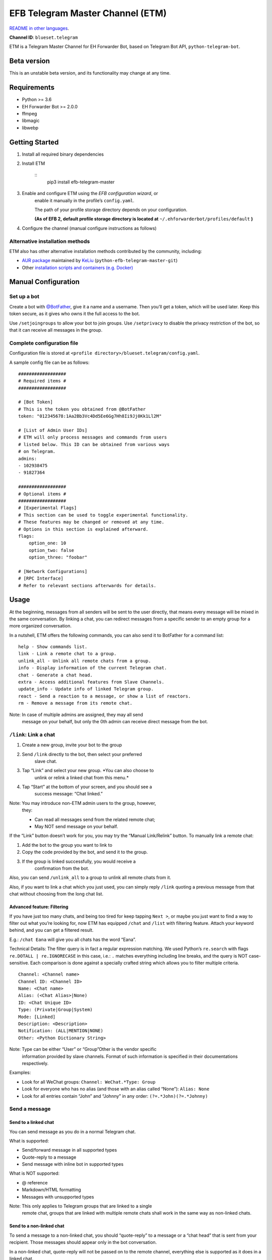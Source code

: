 
EFB Telegram Master Channel (ETM)
*********************************

.. image:: https://img.shields.io/pypi/v/efb-telegram-master.svg
   :target: https://pypi.org/project/efb-telegram-master/
   :alt: PyPI release

.. image:: https://github.com/blueset/efb-telegram-master/workflows/Tests/badge.svg
   :target: https://github.com/blueset/efb-telegram-master/actions
   :alt: Tests status

.. image:: https://pepy.tech/badge/efb-telegram-master/month
   :target: https://pepy.tech/project/efb-telegram-master
   :alt: Downloads per month

.. image:: https://d322cqt584bo4o.cloudfront.net/ehforwarderbot/localized.svg
   :target: https://crowdin.com/project/ehforwarderbot/
   :alt: Translate this project

.. image:: https://github.com/blueset/efb-telegram-master/raw/master/banner.png
   :alt: Banner

`README in other languages <./readme_translations>`_.

**Channel ID**: ``blueset.telegram``

ETM is a Telegram Master Channel for EH Forwarder Bot, based on
Telegram Bot API, ``python-telegram-bot``.


Beta version
============

This is an unstable beta version, and its functionality may change at
any time.


Requirements
============

* Python >= 3.6

* EH Forwarder Bot >= 2.0.0

* ffmpeg

* libmagic

* libwebp


Getting Started
===============

1. Install all required binary dependencies

2. Install ETM

    ::
       pip3 install efb-telegram-master

3. Enable and configure ETM using the *EFB configuration wizard*, or
    enable it manually in the profile’s ``config.yaml``.

    The path of your profile storage directory depends on your
    configuration.

    **(As of EFB 2, default profile storage directory is located at**
    ``~/.ehforwarderbot/profiles/default`` **)**

4. Configure the channel (manual configure instructions as follows)


Alternative installation methods
--------------------------------

ETM also has other alternative installation methods contributed by the
community, including:

* `AUR package
  <https://aur.archlinux.org/packages/python-efb-telegram-master-git>`_
  maintained by `KeLiu <https://github.com/specter119>`_
  (``python-efb-telegram-master-git``)

* Other `installation scripts and containers (e.g. Docker)
  <https://efb-modules.1a23.studio#scripts-and-containers-eg-docker>`_


Manual Configuration
====================


Set up a bot
------------

Create a bot with `@BotFather <https://t.me/botfather>`_, give it a
name and a username. Then you’ll get a token, which will be used
later. Keep this token secure, as it gives who owns it the full access
to the bot.

Use ``/setjoingroups`` to allow your bot to join groups. Use
``/setprivacy`` to disable the privacy restriction of the bot, so that
it can receive all messages in the group.


Complete configuration file
---------------------------

Configuration file is stored at \ ``<profile
directory>/blueset.telegram/config.yaml``.

A sample config file can be as follows:

::

   ##################
   # Required items #
   ##################

   # [Bot Token]
   # This is the token you obtained from @BotFather
   token: "012345678:1Aa2Bb3Vc4Dd5Ee6Gg7Hh8Ii9Jj0Kk1Ll2M"

   # [List of Admin User IDs]
   # ETM will only process messages and commands from users
   # listed below. This ID can be obtained from various ways
   # on Telegram.
   admins:
   - 102938475
   - 91827364

   ##################
   # Optional items #
   ##################
   # [Experimental Flags]
   # This section can be used to toggle experimental functionality.
   # These features may be changed or removed at any time.
   # Options in this section is explained afterward.
   flags:
       option_one: 10
       option_two: false
       option_three: "foobar"

   # [Network Configurations]
   # [RPC Interface]
   # Refer to relevant sections afterwards for details.


Usage
=====

At the beginning, messages from all senders will be sent to the user
directly, that means every message will be mixed in the same
conversation. By linking a chat, you can redirect messages from a
specific sender to an empty group for a more organized conversation.

In a nutshell, ETM offers the following commands, you can also send it
to BotFather for a command list:

::

   help - Show commands list.
   link - Link a remote chat to a group.
   unlink_all - Unlink all remote chats from a group.
   info - Display information of the current Telegram chat.
   chat - Generate a chat head.
   extra - Access additional features from Slave Channels.
   update_info - Update info of linked Telegram group.
   react - Send a reaction to a message, or show a list of reactors.
   rm - Remove a message from its remote chat.

Note: In case of multiple admins are assigned, they may all send
   message on your behalf, but only the 0th admin can receive
   direct message from the bot.


``/link``: Link a chat
----------------------

1. Create a new group, invite your bot to the group

2. Send ``/link`` directly to the bot, then select your preferred
    slave chat.

3. Tap “Link” and select your new group. *You can also choose to
    unlink or relink a linked chat from this menu.*

4. Tap “Start” at the bottom of your screen, and you should see a
    success message: “Chat linked.”

Note: You may introduce non-ETM admin users to the group, however,
   they:

   * Can read all messages send from the related remote chat;

   * May NOT send message on your behalf.

If the “Link” button doesn’t work for you, you may try the “Manual
Link/Relink” button. To manually link a remote chat:

1. Add the bot to the group you want to link to

2. Copy the code provided by the bot, and send it to the group.

3. If the group is linked successfully, you would receive a
    confirmation from the bot.

Also, you can send ``/unlink_all`` to a group to unlink all remote
chats from it.

Also, if you want to link a chat which you just used, you can simply
reply \ ``/link`` quoting a previous message from that chat without
choosing from the long chat list.


Advanced feature: Filtering
~~~~~~~~~~~~~~~~~~~~~~~~~~~

If you have just too many chats, and being too tired for keep tapping
\ ``Next >``, or maybe you just want to find a way to filter out what
you’re looking for, now ETM has equipped ``/chat`` and ``/list`` with
filtering feature. Attach your keyword behind, and you can get a
filtered result.

E.g.: ``/chat Eana`` will give you all chats has the word “Eana”.

Technical Details: The filter query is in fact a regular expression
matching. We used Python’s ``re.search`` with flags ``re.DOTALL |
re.IGNORECASE`` in this case, i.e.: ``.`` matches everything including
line breaks, and the query is NOT case-sensitive. Each comparison is
done against a specially crafted string which allows you to filter
multiple criteria.

::

   Channel: <Channel name>
   Channel ID: <Channel ID>
   Name: <Chat name>
   Alias: (<Chat Alias>|None)
   ID: <Chat Unique ID>
   Type: (Private|Group|System)
   Mode: [Linked]
   Description: <Description>
   Notification: (ALL|MENTION|NONE)
   Other: <Python Dictionary String>

Note: Type can be either “User” or “Group”Other is the vendor specific
   information provided by slave channels. Format of such
   information is specified in their documentations respectively.

Examples:

* Look for all WeChat groups: ``Channel: WeChat.*Type: Group``

* Look for everyone who has no alias (and those with an alias called
  “None”): ``Alias: None``

* Look for all entries contain “John” and “Johnny” in any order:
  ``(?=.*John)(?=.*Johnny)``


Send a message
--------------


Send to a linked chat
~~~~~~~~~~~~~~~~~~~~~

You can send message as you do in a normal Telegram chat.

What is supported:

* Send/forward message in all supported types

* Quote-reply to a message

* Send message with inline bot in supported types

What is NOT supported:

* @ reference

* Markdown/HTML formatting

* Messages with unsupported types

Note: This only applies to Telegram groups that are linked to a single
   remote chat, groups that are linked with multiple remote chats
   shall work in the same way as non-linked chats.


Send to a non-linked chat
~~~~~~~~~~~~~~~~~~~~~~~~~

To send a message to a non-linked chat, you should “quote-reply” to a
message or a “chat head” that is sent from your recipient. Those
messages should appear only in the bot conversation.

In a non-linked chat, quote-reply will not be passed on to the remote
channel, everything else is supported as it does in a linked chat.


Quick reply in non-linked chats
"""""""""""""""""""""""""""""""

ETM provides a mechanism that allow you to keep sending messages to
the same recipient without quoting every single time. ETM will store
the remote chat you sent a message to in every Telegram chat (i.e. a
Telegram group or the bot), which is known as the “last known
recipient” of the Telegram chat.

In case where recipient is not indicated for a message, ETM will try
to deliver it to the “last known recipient” in the Telegram chat only
if:

1. your last message with the “last known recipient” is with in an
    hour, and

2. the last message in this Telegram chat is from the “last known
    recipient”.


Edit and delete message
~~~~~~~~~~~~~~~~~~~~~~~

In EFB v2, the framework added support to message editing and removal,
and so does ETM. However, due to the limitation of Telegram Bot API,
although you may have selected “Delete for the bot”, or “Delete for
everyone” while deleting messages, the bot would **not** know anything
about it. Therefore, if you want your message to be removed from a
remote chat, edit your message and prepend it with ``rm``` (it’s
``R``, ``M``, and ``~```, not single quote), so that the bot knows
that you want to delete the message.

Alternatively, you can also reply ``/rm`` to a message to remove it
from its remote chat. This can be useful when you cannot edit the
message directly (sticker, location, etc.), or when the message is not
sent via ETM.

Please also notice that some slave channels may not support editing
and/or deleting messages depends on their implementations.


``/chat``: Chat head
~~~~~~~~~~~~~~~~~~~~

If you want to send a message to a non-linked chat which has not yet
sent you a message, you can ask ETM to generate a “chat head”. Chat
head works similarly to an incoming message, you can reply to it to
send messages to your recipient.

Send ``/chat`` to the bot, and choose a chat from the list. When you
see “Reply to this message to chat with ...”, it’s ready to go.


Advanced feature: Filtering
"""""""""""""""""""""""""""

Filter is also available in ``/chat`` command. Please refer to the
same chapter above, under ``/link`` for details.


``/extra``: External commands from slave channels (“additional features”)
-------------------------------------------------------------------------

Some slave channels may provide commands that allows you to remotely
control those accounts, and achieve extra functionality, those
commands are called “additional features”. To view the list of
available extra functions, send ``/extra`` to the bot, you will
receive a list of commands available.

Those commands are named like “``/<number>_<command_name>``”, and can
be called like an CLI utility. (of course, advanced features like
piping etc would not be supported)


``/update_info``: Update details of linked Telegram group
---------------------------------------------------------

ETM can help you to update the name and profile picture of a group to
match with appearance in the remote chat. This will also add a list of
current members to the Telegram group description if the remote chat
is a group.

This functionality is available when:

* This command is sent to a group

* The bot is an admin of the group

* The group is linked to **exactly** one remote chat

* The remote chat is accessible

Profile picture will not be set if it’s not available from the slave
channel.


``/react``: Send reactions to a message or show a list of reactors
------------------------------------------------------------------

Reply ``/react`` to a message to show a list of chat members who have
reacted to the message and what their reactions are.

Reply ``/react`` followed by an emoji to react to this message, e.g.
``/react 👍``. Send ``/react -`` to remove your reaction.

Note that some slave channels may not accept message reactions, and
some channels have a limited reactions you can send with. Usually when
you send an unaccepted reaction, slave channels can provide a list of
suggested reactions you may want to try instead.


``/rm``: Delete a message from its remote chat
----------------------------------------------

You can reply ``/rm`` to a message to remove it from its remote chat.
Comparing to prepending ``rm``` to a message, you can use this command
even when you cannot edit the message directly (sticker, location,
etc.), or when the message is not sent via ETM. It can also allow you
to remove messages sent by others if provided by the slave channel.

Please notice that some slave channels may not support removing
messages depends on their implementations.


Telegram Channel support
------------------------

ETM supports linking remote chats to Telegram Channels with partial
support.

The bot can:

* Link one or more remote chats to a Telegram Channel

* Check and manage link status of the channel

* Update channel title and profile pictures accordingly

It cannot:

* Process messages sent by you or others to the channel

* Accept commands in the channel

Currently the following commands are supported in channels:

* ``/start`` for manual chat linking

* ``/link`` to manage chats linked to the channel

* ``/info`` to show information of the channel

* ``/update_info`` to update the channel title and picture

How to use:

1. Add the bot as an administrator of the channel

2. Send commands to the channel

3. Forward the command message to the bot privately

Technical Details: Telegram Bot API prevents bot from knowing who
actually sent a message in a channel (not including signatures as that
doesn't reflect the numeric ID of the sender). In fact, that is the
same for normal users in a channel too, even admins.If messages from
channels are to be processed unconditionally, not only that other
admins in existing channels can add malicious admins to it, anyone on
Telegram, once knows your bot username, can add it to a channel and
use the bot on your behalf. Thus, we think that it is not safe to
process messages directly from a channel.


Limitations
===========

Due to the technical constraints of both Telegram Bot API and EH
Forwarder Bot framework, ETM has the following limitations:

* Some Telegram message types are **not** supported:
     * Game messages

     * Invoice messages

     * Payment messages

     * Passport messages

     * Vote messages

* ETM cannot process any message from another Telegram bot.

* Some components in Telegram messages are dropped:
     * Original author and signature of forwarded messages

     * Formats, links and link previews

     * Buttons attached to messages

     * Details about inline bot used on messages

* Some components in messages from slave channels are dropped:
     * @ references not referring to you.

* The Telegram bot can only
     * send you any file up to 50 MB,

     * receive file from you up to 20 MB.


Experimental flags
==================

The following flags are experimental features, may change, break, or
disappear at any time. Use at your own risk.

Flags can be enabled in the ``flags`` key of the configuration file,
e.g.:

::

   flags:
       flag_name: flag_value

* ``chats_per_page`` *(int)* [Default: ``10``]

  Number of chats shown in when choosing for ``/chat`` and ``/link``
  command. An overly large value may lead to malfunction of such
  commands.

* ``network_error_prompt_interval`` *(int)* [Default: ``100``]

  Notify the user about network error every ``n`` errors received. Set
  to 0 to disable it.

* ``multiple_slave_chats`` *(bool)* [Default: ``true``]

  Link more than one remote chat to one Telegram group. Send and reply
  as you do with an unlinked chat. Disable to link remote chats and
  Telegram group one-to-one.

* ``prevent_message_removal`` *(bool)* [Default: ``true``]

  When a slave channel requires to remove a message, EFB will ignore
  the request if this value is ``true``.

* ``auto_locale`` *(str)* [Default: ``true``]

  Detect the locale from admins’ messages automatically. Locale
  defined in environment variables will be used otherwise.

* ``retry_on_error`` *(bool)* [Default: ``false``]

  Retry infinitely when an error occurred while sending request to
  Telegram Bot API. Note that this may lead to repetitive message
  delivery, as the respond of Telegram Bot API is not reliable, and
  may not reflect the actual result.

* ``send_image_as_file`` *(bool)* [Default: ``false``]

  Send all image messages as files, in order to prevent Telegram’s
  image compression in an aggressive way.

* ``message_muted_on_slave`` *(str)* [Default: ``normal``]

  Behavior when a message received is muted on slave channel platform.

  * ``normal``: send to Telegram as normal message

  * ``silent``: send to Telegram as normal message, but without
    notification sound

  * ``mute``: do not send to Telegram

* ``your_message_on_slave`` *(str)* [Default: ``silent``]

  Behavior when a message received is from you on slave channel
  platform. This overrides settings from ``message_muted_on_slave``.

  * ``normal``: send to Telegram as normal message

  * ``silent``: send to Telegram as normal message, but without
    notification sound

  * ``mute``: do not send to Telegram

* ``animated_stickers`` *(bool)* [Default: ``false``]

  Enable experimental support to animated stickers. Note: you might
  need to install binary dependency ``libcairo`` to enable this
  feature.

* ``send_to_last_chat`` *(str)* [Default: ``warn``]

  Enable quick reply in non-linked chats.

  * ``enabled``: Enable this feature without warning.

  * ``warn``: Enable this feature and issue warnings every time when
    you switch a recipient with quick reply.

  * ``disabled``: Disable this feature.


Network configuration: timeout tweaks
=====================================

   This chapter is adapted from `Python Telegram Bot wiki
   <https://github.com/python-telegram-bot/python-telegram-bot/wiki/Handling-network-errors#tweaking-ptb>`_,
   licensed under CC-BY 3.0.

``python-telegram-bot`` performs HTTPS requests using ``urllib3``.
``urllib3`` provides control over ``connect_timeout`` &
``read_timeout``. ``urllib3`` does not separate between what would be
considered read & write timeout, so ``read_timeout`` serves for both.
The defaults chosen for each of these parameters is 5 seconds.

The ``connect_timeout`` value controls the timeout for establishing a
connection to the Telegram server(s).

Changing the defaults of ``read_timeout`` & ``connect_timeout`` can be
done by adjusting values ``request_kwargs`` section in ETM’s \
``config.yaml``.

::

   # ...
   request_kwargs:
       read_timeout: 6
       connect_timeout: 7


Run ETM behind a proxy
======================

   This chapter is adapted from `Python Telegram Bot wiki
   <https://github.com/python-telegram-bot/python-telegram-bot/wiki/Working-Behind-a-Proxy>`_,
   licensed under CC-BY 3.0.

You can appoint proxy specifically for ETM without affecting other
channels running in together in the same EFB instance. This can also
be done by adjusting values ``request_kwargs`` section in ETM’s \
``config.yaml``.


HTTP proxy server
-----------------

::

   request_kwargs:
       # ...
       proxy_url: http://PROXY_HOST:PROXY_PORT/
       # Optional, if you need authentication:
       username: PROXY_USER
       password: PROXY_PASS


SOCKS5 proxy server
-------------------

This is configuration is supported, but requires an optional/extra
python package. To install:

::

   pip install python-telegram-bot[socks]

::

   request_kwargs:
       # ...
       proxy_url: socks5://URL_OF_THE_PROXY_SERVER:PROXY_PORT
       # Optional, if you need authentication:
       urllib3_proxy_kwargs:
           username: PROXY_USER
           password: PROXY_PASS


RPC interface
=============

A standard `Python XML RPC server
<https://docs.python.org/3/library/xmlrpc.html>`_ is implemented in
ETM 2. It can be enabled by adding a ``rpc`` section in ETM’s
``config.yml`` file.

::

   rpc:
       server: 127.0.0.1
       port: 8000

Warning: The ``xmlrpc`` module is not secure against maliciously
   constructed data. Do not expose the interface to untrusted
   parties or the public internet, and turn off after use.


Exposed functions
-----------------

Functions in `the db (database manager) class
<https://etm.1a23.studio/blob/master/efb_telegram_master/db.py>`_ and
\ `the RPCUtilities class
<https://etm.1a23.studio/blob/master/efb_telegram_master/rpc_utilities.py>`_
are exposed. Refer to the source code for their documentations.


How to use
----------

Set up a ``SimpleXMLRPCClient`` in any Python script and call any of
the exposed functions directly. For details, please consult `Python
documentation on xmlrpc
<https://docs.python.org/3/library/xmlrpc.html>`_.


License
=======

ETM is licensed under `GNU Affero General Public License 3.0
<https://www.gnu.org/licenses/agpl-3.0.txt>`_ or later versions:

::

   EFB Telegram Master Channel: A master channel for EH Forwarder Bot.
   Copyright (C) 2016 - 2020 Eana Hufwe, and the EFB Telegram Master Channel contributors
   All rights reserved.

   This program is free software: you can redistribute it and/or modify
   it under the terms of the GNU Affero General Public License as
   published by the Free Software Foundation, either version 3 of the
   License, or any later version.

   This program is distributed in the hope that it will be useful,
   but WITHOUT ANY WARRANTY; without even the implied warranty of
   MERCHANTABILITY or FITNESS FOR A PARTICULAR PURPOSE.  See the
   GNU General Public License for more details.

   You should have received a copy of the GNU Affero General Public License
   along with this program.  If not, see <http://www.gnu.org/licenses/>.


Translation support
===================

ETM supports translated user interface with the help of community. The
bot detects languages of Telegram Client of the admins from their
messages, and automatically matches with a supported language on the
go. Otherwise, you can set your language by turning off the
``auto_locale`` feature, and then setting the locale environmental
variable (``LANGUAGE``, ``LC_ALL``, ``LC_MESSAGES`` or ``LANG``) to
one of our supported languages. Meanwhile, you can help to translate
this project into your languages on `our Crowdin page
<https://crowdin.com/project/ehforwarderbot/>`_.

Note: If your are installing from source code, you will not get
   translations of the user interface without manual compile of
   message catalogs (``.mo``) prior to installation.
